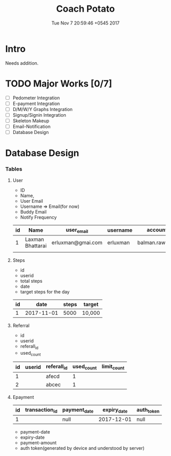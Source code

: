 #+TITLE: Coach Potato
#+DATE: Tue Nov  7 20:59:46 +0545 2017

* Intro
  Needs addition.

* TODO Major Works [0/7]
  - [ ] Pedometer Integration
  - [ ] E-payment Integration
  - [ ] D/M/W/Y Graphs Integration
  - [ ] Signup/Signin Integration
  - [ ] Skeleton Makeup
  - [ ] Email-Notification
  - [ ] Database Design

* Database Design
*** Tables
***** User
      - ID
      - Name, 
      - User Email
      - Username => Email(for now)
      - Buddy Email
      - Notify Frequency
      |----+------------------+-------------------+----------+-----------------------+------------------+------------+-------------|
      | id | Name             | user_email        | username | accountable_email     | notify_frequency | created_at | last_update |
      |----+------------------+-------------------+----------+-----------------------+------------------+------------+-------------|
      |  1 | Laxman Bhattarai | erluxman@gmai.com | erluxman | balman.rawat@gmai.com | d                | 2017-11-01 |  2017-11-01 |
      |    |                  |                   |          |                       |                  |            |             |
***** Steps
    - id
    - userid
    - total steps
    - date
    - target steps for the day
    |----+------------+-------+--------|
    | id |       date | steps | target |
    |----+------------+-------+--------|
    |  1 | 2017-11-01 |  5000 | 10,000 |

***** Referral
      - id
      - userid
      - referall_id
      - used_count
      |----+--------+-------------+------------+-------------|
      | id | userid | referall_id | used_count | limit_count |
      |----+--------+-------------+------------+-------------|
      |  1 |        | afecd       |          1 |             |
      |  2 |        | abcec       |          1 |             |
***** Epayment
    |----+----------------+--------------+-------------+------------|
    | id | transaction_id | payment_date | expiry_date | auth_token |
    |----+----------------+--------------+-------------+------------|
    |  1 |                | null         |  2017-12-01 | null       |


    - payment-date
    - expiry-date
    - payment-amount
    - auth token(generated by device and understood by server)

